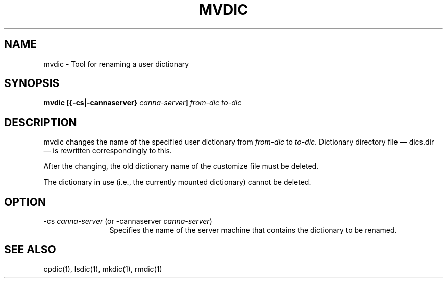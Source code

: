 .\" Copyright 1994 NEC Corporation, Tokyo, Japan.
.\"
.\" Permission to use, copy, modify, distribute and sell this software
.\" and its documentation for any purpose is hereby granted without
.\" fee, provided that the above copyright notice appear in all copies
.\" and that both that copyright notice and this permission notice
.\" appear in supporting documentation, and that the name of NEC
.\" Corporation not be used in advertising or publicity pertaining to
.\" distribution of the software without specific, written prior
.\" permission.  NEC Corporation makes no representations about the
.\" suitability of this software for any purpose.  It is provided "as
.\" is" without express or implied warranty.
.\"
.\" NEC CORPORATION DISCLAIMS ALL WARRANTIES WITH REGARD TO THIS SOFTWARE,
.\" INCLUDING ALL IMPLIED WARRANTIES OF MERCHANTABILITY AND FITNESS, IN
.\" NO EVENT SHALL NEC CORPORATION BE LIABLE FOR ANY SPECIAL, INDIRECT OR
.\" CONSEQUENTIAL DAMAGES OR ANY DAMAGES WHATSOEVER RESULTING FROM LOSS OF
.\" USE, DATA OR PROFITS, WHETHER IN AN ACTION OF CONTRACT, NEGLIGENCE OR
.\" OTHER TORTUOUS ACTION, ARISING OUT OF OR IN CONNECTION WITH THE USE OR
.\" PERFORMANCE OF THIS SOFTWARE.

.\" $Id: mvdic.man,v 1.2 1994/01/27 10:46:54 misao Exp $
.TH MVDIC 1
.SH "NAME"
mvdic \- Tool for renaming a user dictionary
.SH "SYNOPSIS"
.B "mvdic [{\-cs|\-cannaserver} \fIcanna-server\fP] \fIfrom-dic\fP \fIto-dic\fP
.SH "DESCRIPTION"
.PP
mvdic changes the name of the specified user dictionary from \fIfrom-dic\fP to 
\fIto-dic\fP.  Dictionary directory file \(em dics.dir \(em is rewritten 
correspondingly to this. 
.PP
After the changing, the old dictionary name of the customize file must be 
deleted.
.PP
The dictionary in use (i.e., the currently mounted dictionary) cannot be 
deleted.
.SH "OPTION"
.IP "\-cs \fIcanna-server\fP (or \-cannaserver \fIcanna-server\fP)" 12
Specifies the name of the server machine that contains the dictionary to 
be renamed.
.SH "SEE ALSO"
.PP
cpdic(1), lsdic(1), mkdic(1), rmdic(1)
